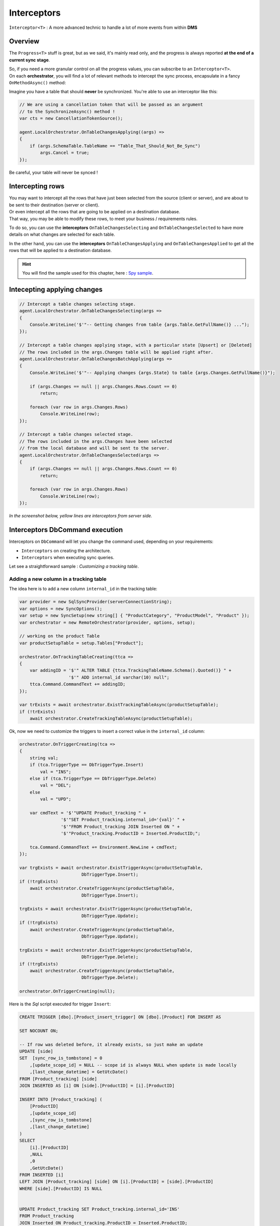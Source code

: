 Interceptors
=====================

``Ìnterceptor<T>`` : A more advanced technic to handle a lot of more events from within **DMS**

Overview
^^^^^^^^^^^^

The ``Progress<T>`` stuff is great, but as we said, it's mainly read only, and the progress is always reported **at the end of a current sync stage**.   

| So, if you need a more granular control on all the progress values, you can subscribe to an ``Interceptor<T>``.   
| On each **orchestrator**, you will find a lot of relevant methods to intercept the sync process, encapsulate in a fancy ``OnMethodAsync()`` method:

.. image:: assets/interceptor01.png


Imagine you have a table that should **never** be synchronized. You're able to use an interceptor like this:

.. code-block:: csharp

    // We are using a cancellation token that will be passed as an argument 
    // to the SynchronizeAsync() method !
    var cts = new CancellationTokenSource();

    agent.LocalOrchestrator.OnTableChangesApplying((args) =>
    {
        if (args.SchemaTable.TableName == "Table_That_Should_Not_Be_Sync")
            args.Cancel = true;
    });

Be careful, your table will never be synced !

Intercepting rows
^^^^^^^^^^^^^^^^^^

| You may want to intercept all the rows that have just been selected from the source (client or server), and are about to be sent to their destination (server or client).   
| Or even intercept all the rows that are going to be applied on a destination database.   
| That way, you may be able to modify these rows, to meet your business / requirements rules.  

To do so, you can use the **interceptors** ``OnTableChangesSelecting`` and ``OnTableChangesSelected`` to have more details on what changes are selected for each table.

In the other hand, you can use the **interceptors** ``OnTableChangesApplying`` and ``OnTableChangesApplied`` to get all the rows that will be applied to a destination database.


.. hint:: You will find the sample used for this chapter, here : `Spy sample <https://github.com/Mimetis/Dotmim.Sync/tree/master/Samples/Spy>`_. 


Intecepting applying changes
^^^^^^^^^^^^^^^^^^^^^^^^^^^^^^

.. code-block:: csharp

    // Intercept a table changes selecting stage.
    agent.LocalOrchestrator.OnTableChangesSelecting(args =>
    {
        Console.WriteLine('$'"-- Getting changes from table {args.Table.GetFullName()} ...");
    });

    // Intercept a table changes applying stage, with a particular state [Upsert] or [Deleted]
    // The rows included in the args.Changes table will be applied right after.
    agent.LocalOrchestrator.OnTableChangesBatchApplying(args =>
    {
        Console.WriteLine('$'"-- Applying changes {args.State} to table {args.Changes.GetFullName()}");

        if (args.Changes == null || args.Changes.Rows.Count == 0)
            return;

        foreach (var row in args.Changes.Rows)
            Console.WriteLine(row);
    });

    // Intercept a table changes selected stage.
    // The rows included in the args.Changes have been selected 
    // from the local database and will be sent to the server.
    agent.LocalOrchestrator.OnTableChangesSelected(args =>
    {
        if (args.Changes == null || args.Changes.Rows.Count == 0)
            return;

        foreach (var row in args.Changes.Rows)
            Console.WriteLine(row);
    });


*In the screenshot below, yellow lines are interceptors from server side.*

.. image:: assets/ProgressionInterceptors.png


Interceptors DbCommand execution
^^^^^^^^^^^^^^^^^^^^^^^^^^^^^^^^^^

Interceptors on ``DbCommand`` will let you change the command used, depending on your requirements:

* ``Interceptors`` on creating the architecture.
* ``Interceptors`` when executing sync queries.

Let see a straightforward sample : *Customizing a tracking table*.

Adding a new column in a tracking table
-------------------------------------------

The idea here is to add a new column ``internal_id`` in the tracking table:

.. code-block:: csharp

    var provider = new SqlSyncProvider(serverConnectionString);
    var options = new SyncOptions();
    var setup = new SyncSetup(new string[] { "ProductCategory", "ProductModel", "Product" });
    var orchestrator = new RemoteOrchestrator(provider, options, setup);

    // working on the product Table
    var productSetupTable = setup.Tables["Product"];

    orchestrator.OnTrackingTableCreating(ttca =>
    {
        var addingID = '$'" ALTER TABLE {ttca.TrackingTableName.Schema().Quoted()} " +
                       '$'" ADD internal_id varchar(10) null";
        ttca.Command.CommandText += addingID;
    });

    var trExists = await orchestrator.ExistTrackingTableAsync(productSetupTable);
    if (!trExists)
        await orchestrator.CreateTrackingTableAsync(productSetupTable);

.. image:: https://user-images.githubusercontent.com/4592555/103886481-e08af980-50e1-11eb-97cf-b54af5a44e8c.png

Ok, now we need to customize the triggers to insert a correct value in the ``internal_id`` column:

.. code-block:: csharp

    orchestrator.OnTriggerCreating(tca =>
    {
        string val;
        if (tca.TriggerType == DbTriggerType.Insert)
            val = "INS";
        else if (tca.TriggerType == DbTriggerType.Delete)
            val = "DEL";
        else
            val = "UPD";

        var cmdText = '$'"UPDATE Product_tracking " +
                    '$'"SET Product_tracking.internal_id='{val}' " +
                    '$'"FROM Product_tracking JOIN Inserted ON " + 
                    '$'"Product_tracking.ProductID = Inserted.ProductID;";

        tca.Command.CommandText += Environment.NewLine + cmdText;
    });

    var trgExists = await orchestrator.ExistTriggerAsync(productSetupTable, 
                            DbTriggerType.Insert);
    if (!trgExists)
        await orchestrator.CreateTriggerAsync(productSetupTable, 
                            DbTriggerType.Insert);

    trgExists = await orchestrator.ExistTriggerAsync(productSetupTable, 
                            DbTriggerType.Update);
    if (!trgExists)
        await orchestrator.CreateTriggerAsync(productSetupTable, 
                            DbTriggerType.Update);

    trgExists = await orchestrator.ExistTriggerAsync(productSetupTable, 
                            DbTriggerType.Delete);
    if (!trgExists)
        await orchestrator.CreateTriggerAsync(productSetupTable, 
                            DbTriggerType.Delete);

    orchestrator.OnTriggerCreating(null);


Here is the `Sql` script executed for trigger ``Insert``:

.. code-block:: sql

    CREATE TRIGGER [dbo].[Product_insert_trigger] ON [dbo].[Product] FOR INSERT AS

    SET NOCOUNT ON;

    -- If row was deleted before, it already exists, so just make an update
    UPDATE [side] 
    SET  [sync_row_is_tombstone] = 0
        ,[update_scope_id] = NULL -- scope id is always NULL when update is made locally
        ,[last_change_datetime] = GetUtcDate()
    FROM [Product_tracking] [side]
    JOIN INSERTED AS [i] ON [side].[ProductID] = [i].[ProductID]

    INSERT INTO [Product_tracking] (
        [ProductID]
        ,[update_scope_id]
        ,[sync_row_is_tombstone]
        ,[last_change_datetime]
    ) 
    SELECT
        [i].[ProductID]
        ,NULL
        ,0
        ,GetUtcDate()
    FROM INSERTED [i]
    LEFT JOIN [Product_tracking] [side] ON [i].[ProductID] = [side].[ProductID]
    WHERE [side].[ProductID] IS NULL


    UPDATE Product_tracking SET Product_tracking.internal_id='INS' 
    FROM Product_tracking 
    JOIN Inserted ON Product_tracking.ProductID = Inserted.ProductID;

Intercepting and controlling data applying
^^^^^^^^^^^^^^^^^^^^^^^^^^^^^^^^^^^^^^^^^^^^

| You can use ``Interceptors`` to control how your data are applied (or not)
| Imagine that, for some reasons, you don't want to delete data that should be deleted.

Here is a quick example:

First of all, making a full sync to be sure we have the same data between the server and one client

.. code-block:: csharp

    var serverProvider = new SqlSyncProvider(serverConnectionString);
    var clientProvider = new SqlSyncProvider(clientConnectionString);

    // Tables involved in the sync process:
    var tables = new string[] {"Product" };

    // Creating an agent that will handle all the process
    var agent = new SyncAgent(clientProvider, serverProvider, tables);

    // First sync to have some rows on client
    var s1 = await agent.SynchronizeAsync();
    // Write results
    Console.WriteLine(s1);

.. code-block:: bash

    Synchronization done.
            Total changes  uploaded: 0
            Total changes  downloaded: 295
            Total changes  applied: 295
            Total resolved conflicts: 0
            Total duration :0:0:7.324

Now let's imagine we are deleting some rows on the server

.. code-block:: csharp

    var c = serverProvider.CreateConnection();
    var cmd = c.CreateCommand();
    cmd.Connection = c;
    cmd.CommandText = "DELETE FROM Product WHERE ProductId >= 750 AND ProductId < 760";
    c.Open();
    cmd.ExecuteNonQuery();
    c.Close();

| Ok, now we are expecting to have around 10 rows to be deleted on the next sync on the client.
| But for some reasons, you don't want them to be deleted (it's your choice)
| Here is a quick snippet using `OnTableChangesApplying` interceptor :

.. code-block:: csharp

    // Do not delete product rows
    agent.LocalOrchestrator.OnTableChangesApplying(args =>
    {
        if (args.State == DataRowState.Deleted && args.Changes.TableName == "Product")
        {
            Console.WriteLine('$'"Preventing deletion on {args.Changes.Rows.Count} rows.");
            args.Cancel = true;
        }
    });

    // Second sync
    s1 = await agent.SynchronizeAsync();
    // Write results
    Console.WriteLine(s1);


Second sync result:

.. code-block:: bash

    Preventing deletion on 10 rows.
    Synchronization done.
            Total changes  uploaded: 0
            Total changes  downloaded: 10
            Total changes  applied: 0
            Total resolved conflicts: 0
            Total duration :0:0:0.62

As you can see, the client downloaded 10 rows to be deleted, but nothing has been applied.


Intercepting web events
^^^^^^^^^^^^^^^^^^^^^^^^^^^^

Some interceptors are specific to web orchestrators ``WebClientOrchestrator`` & ``WebServerOrchestrator``.

These orchestrators will let you intercept all the ``Requests`` and ``Responses`` that will be generated by ``DMS`` during a web call.

WebServerOrchestrator
------------------------

The two first interceptors will intercept basically all requests and responses coming in and out:

* ``webServerOrchestrator.OnHttpGettingRequest(args => {})``
* ``webServerOrchestrator.OnHttpSendingResponse(args => {})``

Each of them will let you access the `HttpContext`, `SyncContext` and `SessionCache` instances:

.. code-block:: csharp

    webServerOrchestrator.OnHttpGettingRequest(args =>
    {
        var httpContext = args.HttpContext;
        var syncContext = args.Context;
        var session = args.SessionCache;
    });


The two last new web server http interceptors will let you intercept all the calls made when server *receives* client changes and when server *sends back* server changes.

* ``webServerOrchestrator.OnHttpGettingChanges(args => {});``
* ``webServerOrchestrator.OnHttpSendingChanges(args => {});``

Here is a quick example using all of them:

.. code-block:: csharp

    webServerOrchestrator.OnHttpGettingRequest(req =>
        Console.WriteLine("Receiving Client Request:" + req.Context.SyncStage + 
        ". " + req.HttpContext.Request.Host.Host + "."));

    webServerOrchestrator.OnHttpSendingResponse(res =>
        Console.WriteLine("Sending Client Response:" + res.Context.SyncStage + 
        ". " + res.HttpContext.Request.Host.Host));

    webServerOrchestrator.OnHttpGettingChanges(args 
        => Console.WriteLine("Getting Client Changes" + args));
    webServerOrchestrator.OnHttpSendingChanges(args 
        => Console.WriteLine("Sending Server Changes" + args));

    await webServerManager.HandleRequestAsync(context);

.. code-block:: bash


    Receiving Client Request:ScopeLoading. localhost.
    Sending Client Response:Provisioning. localhost
    Receiving Client Request:ChangesSelecting. localhost.
    Sending Server Changes[localhost] Sending All Snapshot Changes. Rows:0
    Sending Client Response:ChangesSelecting. localhost
    Receiving Client Request:ChangesSelecting. localhost.
    Getting Client Changes[localhost] Getting All Changes. Rows:0
    Sending Server Changes[localhost] Sending Batch  Changes. (1/11). Rows:658
    Sending Client Response:ChangesSelecting. localhost
    Receiving Client Request:ChangesSelecting. localhost.
    Sending Server Changes[localhost] Sending Batch  Changes. (2/11). Rows:321
    Sending Client Response:ChangesSelecting. localhost
    Receiving Client Request:ChangesSelecting. localhost.
    Sending Server Changes[localhost] Sending Batch  Changes. (3/11). Rows:29
    Sending Client Response:ChangesSelecting. localhost
    Receiving Client Request:ChangesSelecting. localhost.
    Sending Server Changes[localhost] Sending Batch  Changes. (4/11). Rows:33
    Sending Client Response:ChangesSelecting. localhost
    Receiving Client Request:ChangesSelecting. localhost.
    Sending Server Changes[localhost] Sending Batch  Changes. (5/11). Rows:39
    Sending Client Response:ChangesSelecting. localhost
    Receiving Client Request:ChangesSelecting. localhost.
    Sending Server Changes[localhost] Sending Batch  Changes. (6/11). Rows:55
    Sending Client Response:ChangesSelecting. localhost
    Receiving Client Request:ChangesSelecting. localhost.
    Sending Server Changes[localhost] Sending Batch  Changes. (7/11). Rows:49
    Sending Client Response:ChangesSelecting. localhost
    Receiving Client Request:ChangesSelecting. localhost.
    Sending Server Changes[localhost] Sending Batch  Changes. (8/11). Rows:32
    Sending Client Response:ChangesSelecting. localhost
    Receiving Client Request:ChangesSelecting. localhost.
    Sending Server Changes[localhost] Sending Batch  Changes. (9/11). Rows:758
    Sending Client Response:ChangesSelecting. localhost
    Receiving Client Request:ChangesSelecting. localhost.
    Sending Server Changes[localhost] Sending Batch  Changes. (10/11). Rows:298
    Sending Client Response:ChangesSelecting. localhost
    Receiving Client Request:ChangesSelecting. localhost.
    Sending Server Changes[localhost] Sending Batch  Changes. (11/11). Rows:1242
    Sending Client Response:ChangesSelecting. localhost
    Synchronization done.


The main differences are that the two first ones will intercept **ALL** requests coming from the client and the two last one will intercept **Only** requests where data are exchanged (but you have more detailed)

WebClientOrchestrator
-------------------------

You have pretty much the same ``Http`` interceptors on the client side. ``OnHttpGettingRequest`` becomes ``OnHttpSendingRequest`` and ``OnHttpSendingResponse`` becomes ``OnHttpGettingResponse``:

.. code-block:: csharp

    localOrchestrator.OnHttpGettingResponse(req => Console.WriteLine("Receiving Server Response"));
    localOrchestrator.OnHttpSendingRequest(res =>Console.WriteLine("Sending Client Request."));
    localOrchestrator.OnHttpGettingChanges(args => Console.WriteLine("Getting Server Changes" + args));
    localOrchestrator.OnHttpSendingChanges(args => Console.WriteLine("Sending Client Changes" + args));


.. code-block:: bash

    Sending Client Request.
    Receiving Server Response
    Sending Client Request.
    Receiving Server Response
    Sending Client Changes[localhost] Sending All Changes. Rows:0
    Sending Client Request.
    Receiving Server Response
    Getting Server Changes[localhost] Getting Batch Changes. (1/11). Rows:658
    Sending Client Request.
    Receiving Server Response
    Getting Server Changes[localhost] Getting Batch Changes. (2/11). Rows:321
    Sending Client Request.
    Receiving Server Response
    Getting Server Changes[localhost] Getting Batch Changes. (3/11). Rows:29
    Sending Client Request.
    Receiving Server Response
    Getting Server Changes[localhost] Getting Batch Changes. (4/11). Rows:33
    Sending Client Request.
    Receiving Server Response
    Getting Server Changes[localhost] Getting Batch Changes. (5/11). Rows:39
    Sending Client Request.
    Receiving Server Response
    Getting Server Changes[localhost] Getting Batch Changes. (6/11). Rows:55
    Sending Client Request.
    Receiving Server Response
    Getting Server Changes[localhost] Getting Batch Changes. (7/11). Rows:49
    Sending Client Request.
    Receiving Server Response
    Getting Server Changes[localhost] Getting Batch Changes. (8/11). Rows:32
    Sending Client Request.
    Receiving Server Response
    Getting Server Changes[localhost] Getting Batch Changes. (9/11). Rows:758
    Sending Client Request.
    Receiving Server Response
    Getting Server Changes[localhost] Getting Batch Changes. (10/11). Rows:298
    Sending Client Request.
    Receiving Server Response
    Getting Server Changes[localhost] Getting Batch Changes. (11/11). Rows:1242
    Synchronization done.


Example: Hook Bearer token
^^^^^^^^^^^^^^^^^^^^^^^^^^^^

The idea is to inject the user identifier ``UserId`` in the ``SyncParameters`` collection on the server, after having extract this value from a ``Bearer`` token.

That way the ``UserId`` is not hard coded or store somewhere on the client application, since this value is generated during the authentication part.

As you can see:

* My ``SyncController`` is marked with the `[Authorize]` attribute.
* The orchestrator is only called when we know that the user is authenticated.
* We are injecting the ``UserId`` value coming from the bearer into the ``SyncContext.Parameters``.
* Optionally, because we don't want to send back this value to the client, we are removing it when sending the response.

.. code-block:: csharp

    [Authorize]
    [ApiController]
    [Route("api/[controller]")]
    public class SyncController : ControllerBase
    {
        private WebServerOrchestrator orchestrator;

        // Injected thanks to Dependency Injection
        public SyncController(WebServerOrchestrator webServerOrchestrator) 
            => this.orchestrator = webServerOrchestrator;

        /// <summary>
        /// This POST handler is mandatory to handle all the sync process
        [HttpPost]
        public async Task Post()
        {
            // If you are using the [Authorize] attribute you don't need to check
            // the User.Identity.IsAuthenticated value
            if (HttpContext.User.Identity.IsAuthenticated)
            {
                // on each request coming from the client, 
                // just inject the User Id parameter
                orchestrator.OnHttpGettingRequest(args =>
                {
                    var pUserId = args.Context.Parameters["UserId"];

                    if (pUserId == null)
                        args.Context.Parameters.Add("UserId", 
                        this.HttpContext.User.Identity.Name);

                });

                // Because we don't want to send back this value, 
                // remove it from the response 
                orchestrator.OnHttpSendingResponse(args =>
                {
                    if (args.Context.Parameters.Contains("UserId"))
                        args.Context.Parameters.Remove("UserId");
                });

                await orchestrator.HandleRequestAsync(this.HttpContext);
            }
            else
            {
                this.HttpContext.Response.StatusCode = StatusCodes.Status401Unauthorized;
            }
        }

        /// <summary>
        /// This GET handler is optional. 
        /// It allows you to see the configuration hosted on the server
        /// The configuration is shown only if Environmenent == Development
        /// </summary>
        [HttpGet]
        [AllowAnonymous]
        public Task Get() 
            => WebServerOrchestrator.WriteHelloAsync(this.HttpContext, orchestrator);
    }




